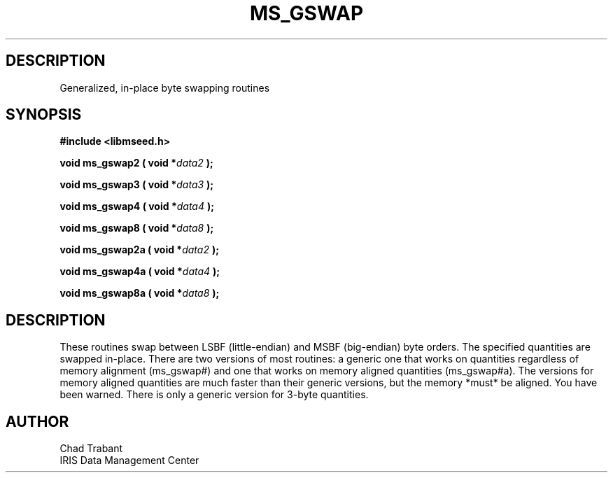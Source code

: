 .TH MS_GSWAP 3 2006/12/20 "Libmseed API"
.SH DESCRIPTION
Generalized, in-place byte swapping routines

.SH SYNOPSIS
.nf
.B #include <libmseed.h>

.BI "void  \fBms_gswap2\fP ( void *" data2 " );"

.BI "void  \fBms_gswap3\fP ( void *" data3 " );"

.BI "void  \fBms_gswap4\fP ( void *" data4 " );"

.BI "void  \fBms_gswap8\fP ( void *" data8 " );"

.BI "void  \fBms_gswap2a\fP ( void *" data2 " );"

.BI "void  \fBms_gswap4a\fP ( void *" data4 " );"

.BI "void  \fBms_gswap8a\fP ( void *" data8 " );"
.fi

.SH DESCRIPTION
These routines swap between LSBF (little-endian) and MSBF (big-endian)
byte orders.  The specified quantities are swapped in-place.  There
are two versions of most routines: a generic one that works on
quantities regardless of memory alignment (ms_gswap#) and one that works
on memory aligned quantities (ms_gswap#a).  The versions for memory
aligned quantities are much faster than their generic versions, but
the memory *must* be aligned.  You have been warned. There is only a
generic version for 3-byte quantities.

.SH AUTHOR
.nf
Chad Trabant
IRIS Data Management Center
.fi
